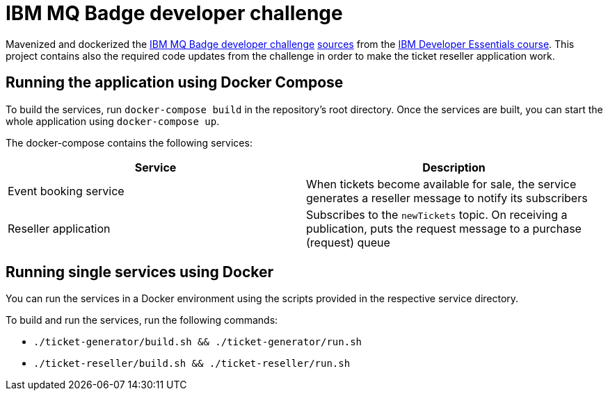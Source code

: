 = IBM MQ Badge developer challenge

Mavenized and dockerized the https://developer.ibm.com/tutorials/mq-badge-mq-dev-challenge[IBM MQ Badge developer challenge] https://github.com/ibm-messaging/mq-dev-badge-sample[sources] from the https://ibm.biz/mq-badge[IBM Developer Essentials course]. This project contains also the required code updates from the challenge in order to make the ticket reseller application work.

== Running the application using Docker Compose

To build the services, run `docker-compose build` in the repository's root directory. Once the services are built, you can start the whole application using `docker-compose up`.

The docker-compose contains the following services:

|===
|Service |Description

|Event booking service
|When tickets become available for sale, the service generates a reseller message to notify its subscribers

|Reseller application
|Subscribes to the `newTickets` topic. On receiving a publication, puts the request message to a purchase (request) queue
|===

== Running single services using Docker

You can run the services in a Docker environment using the scripts provided in the respective service directory.

To build and run the services, run the following commands:

* `./ticket-generator/build.sh && ./ticket-generator/run.sh`
* `./ticket-reseller/build.sh && ./ticket-reseller/run.sh`

